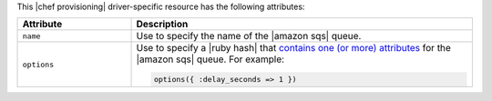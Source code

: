 .. The contents of this file are included in multiple topics.
.. This file should not be changed in a way that hinders its ability to appear in multiple documentation sets.

This |chef provisioning| driver-specific resource has the following attributes:

.. list-table::
   :widths: 150 450
   :header-rows: 1

   * - Attribute
     - Description
   * - ``name``
     - Use to specify the name of the |amazon sqs| queue.
   * - ``options``
     - Use to specify a |ruby hash| that `contains one (or more) attributes <http://docs.aws.amazon.com/AWSSimpleQueueService/latest/APIReference/API_GetQueueAttributes.html>`__ for the |amazon sqs| queue. For example:

       .. code-block:: ruby

          options({ :delay_seconds => 1 })

